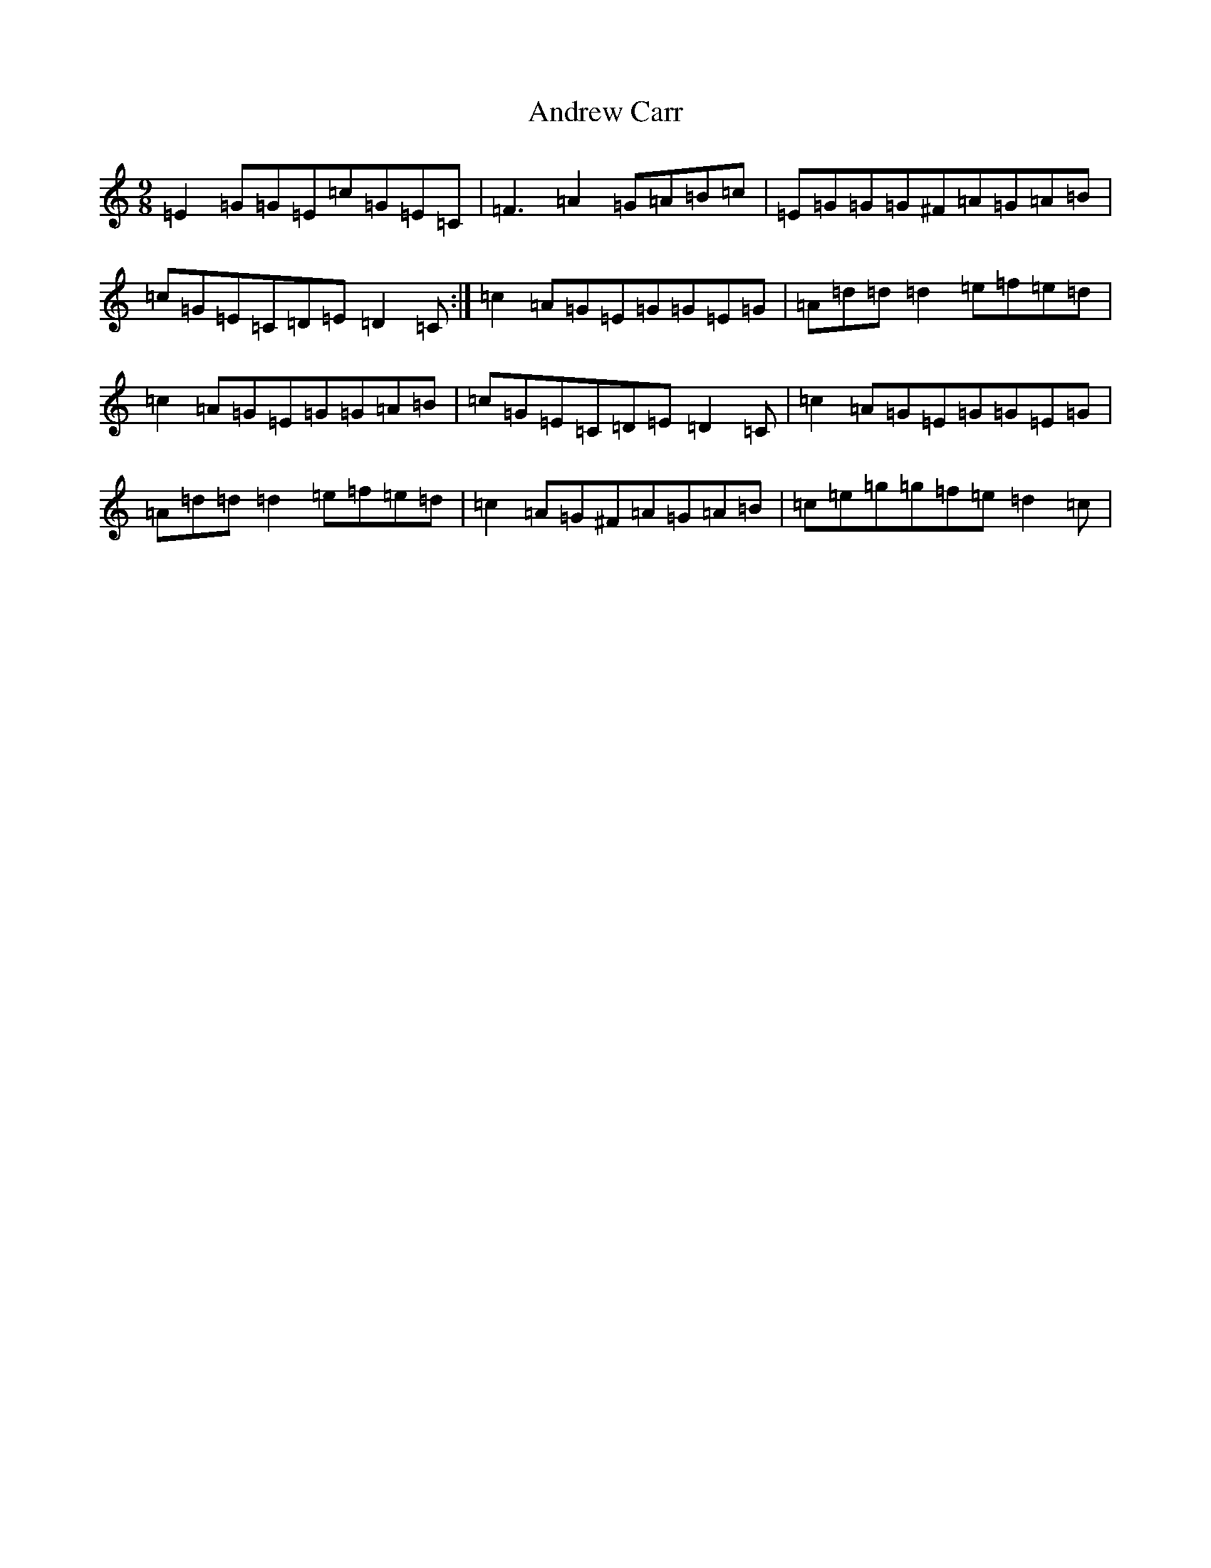 X: 723
T: Andrew Carr
S: https://thesession.org/tunes/3244#setting16318
R: slip jig
M:9/8
L:1/8
K: C Major
=E2=G=G=E=c=G=E=C|=F3=A2=G=A=B=c|=E=G=G=G^F=A=G=A=B|=c=G=E=C=D=E=D2=C:|=c2=A=G=E=G=G=E=G|=A=d=d=d2=e=f=e=d|=c2=A=G=E=G=G=A=B|=c=G=E=C=D=E=D2=C|=c2=A=G=E=G=G=E=G|=A=d=d=d2=e=f=e=d|=c2=A=G^F=A=G=A=B|=c=e=g=g=f=e=d2=c|